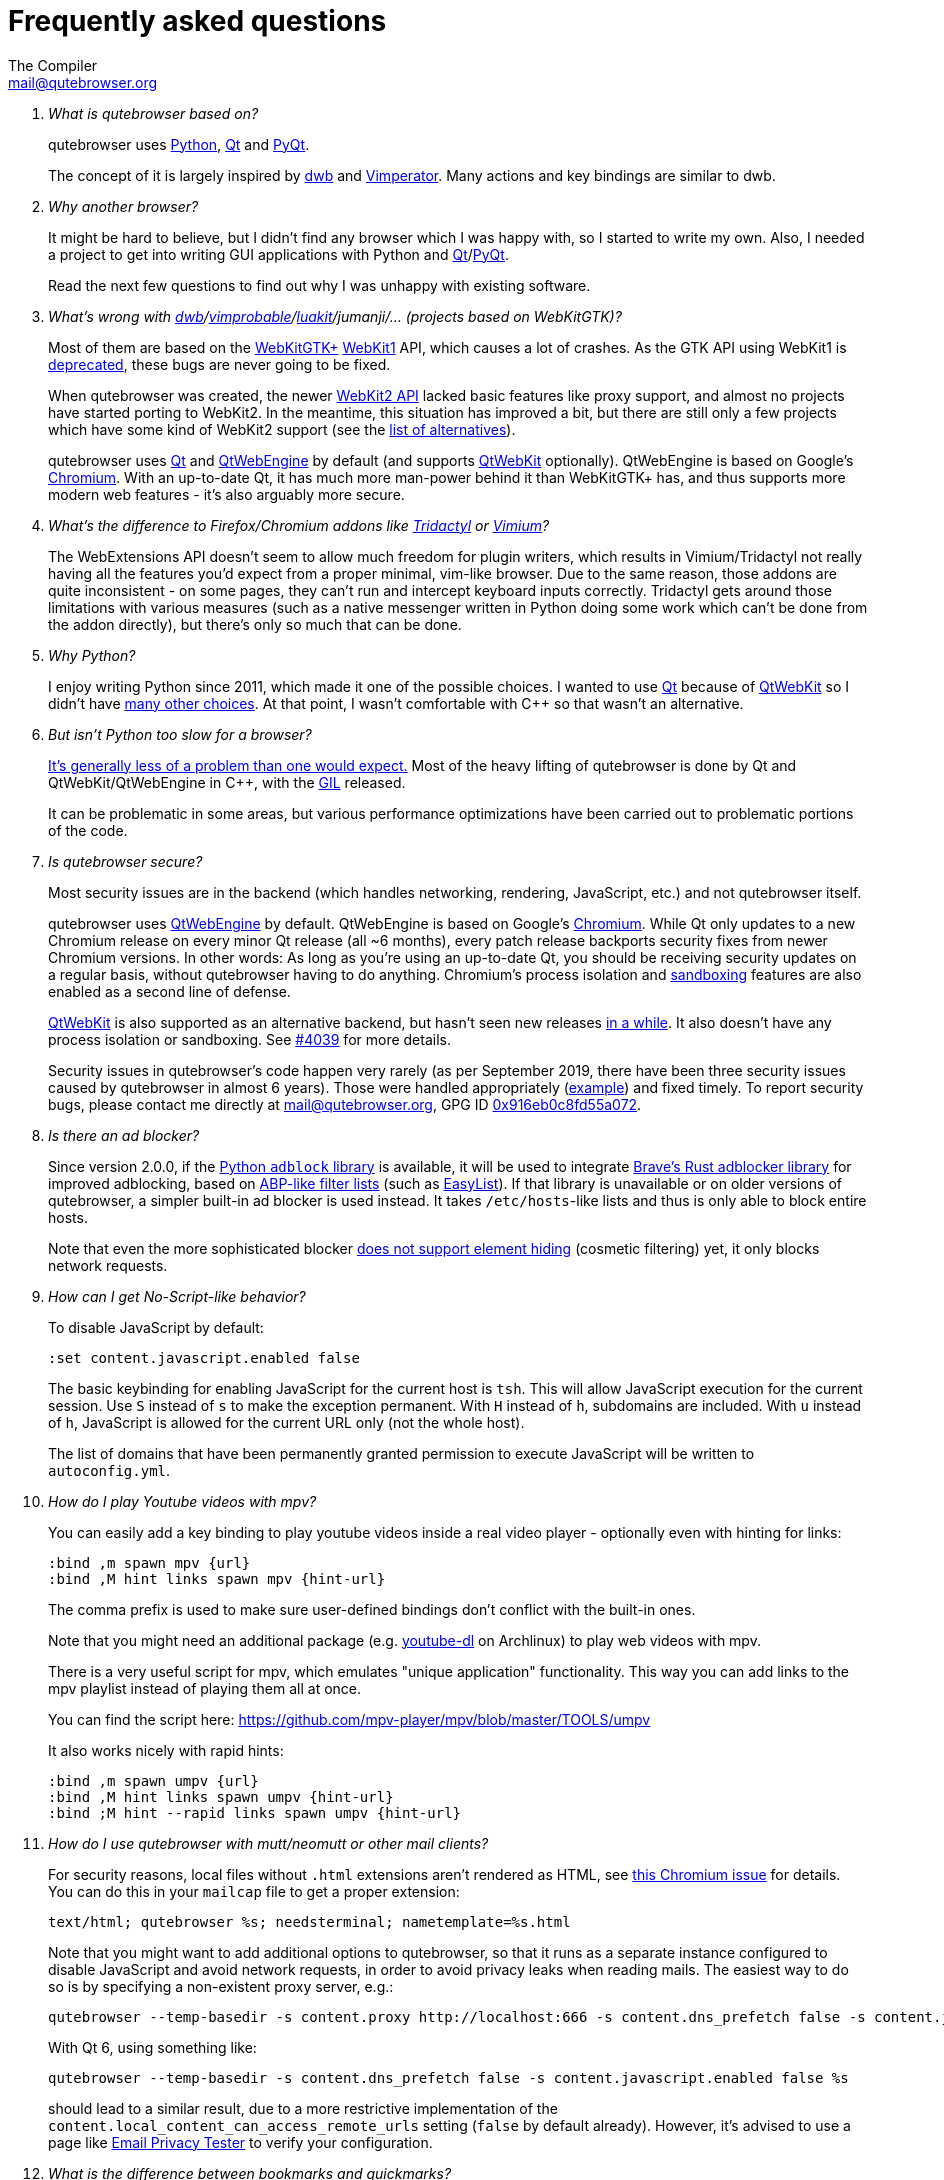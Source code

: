 Frequently asked questions
==========================
:title: Frequently asked questions
The Compiler <mail@qutebrowser.org>

[qanda]
What is qutebrowser based on?::
    qutebrowser uses https://www.python.org/[Python], https://www.qt.io/[Qt] and
    https://www.riverbankcomputing.com/software/pyqt/intro[PyQt].
+
The concept of it is largely inspired by https://bitbucket.org/portix/dwb/[dwb]
and http://www.vimperator.org/vimperator[Vimperator]. Many actions and
key bindings are similar to dwb.

Why another browser?::
    It might be hard to believe, but I didn't find any browser which I was
    happy with, so I started to write my own. Also, I needed a project to get
    into writing GUI applications with Python and
    link:https://www.qt.io/[Qt]/link:https://www.riverbankcomputing.com/software/pyqt/intro[PyQt].
+
Read the next few questions to find out why I was unhappy with existing
software.

What's wrong with link:https://bitbucket.org/portix/dwb/[dwb]/link:https://sourceforge.net/projects/vimprobable/[vimprobable]/link:https://luakit.github.io/[luakit]/jumanji/... (projects based on WebKitGTK)?::
    Most of them are based on the https://webkitgtk.org/[WebKitGTK+]
    https://webkitgtk.org/reference/webkitgtk/stable/index.html[WebKit1] API,
    which causes a lot of crashes. As the GTK API using WebKit1 is
    https://lists.webkit.org/pipermail/webkit-gtk/2014-March/001821.html[deprecated],
    these bugs are never going to be fixed.
+
When qutebrowser was created, the newer
https://webkitgtk.org/reference/webkit2gtk/stable/index.html[WebKit2 API] lacked
basic features like proxy support, and almost no projects have started porting
to WebKit2. In the meantime, this situation has improved a bit, but there are
still only a few projects which have some kind of WebKit2 support (see the
https://github.com/qutebrowser/qutebrowser#similar-projects[list of
alternatives]).
+
qutebrowser uses https://www.qt.io/[Qt] and
https://wiki.qt.io/QtWebEngine[QtWebEngine] by default (and supports
https://wiki.qt.io/QtWebKit[QtWebKit] optionally). QtWebEngine is based on
Google's https://www.chromium.org/Home[Chromium]. With an up-to-date Qt, it has
much more man-power behind it than WebKitGTK+ has, and thus supports more modern
web features - it's also arguably more secure.

What's the difference to Firefox/Chromium addons like https://github.com/tridactyl/tridactyl[Tridactyl] or https://vimium.github.io/[Vimium]?::
    The WebExtensions API doesn't seem to allow much freedom for plugin
    writers, which results in Vimium/Tridactyl not really having all the
    features you'd expect from a proper minimal, vim-like browser. Due to the
    same reason, those addons are quite inconsistent - on some pages, they
    can't run and intercept keyboard inputs correctly. Tridactyl gets around
    those limitations with various measures (such as a native messenger written
    in Python doing some work which can't be done from the addon directly), but
    there's only so much that can be done.

Why Python?::
    I enjoy writing Python since 2011, which made it one of the possible
    choices. I wanted to use https://www.qt.io/[Qt] because of
    https://wiki.qt.io/QtWebKit[QtWebKit] so I didn't have
    https://wiki.qt.io/Category:LanguageBindings[many other choices]. At that
    point, I wasn't comfortable with C++ so that wasn't an alternative.

But isn't Python too slow for a browser?::
    https://www.infoworld.com/d/application-development/van-rossum-python-not-too-slow-188715[It's generally less of a problem than one would expect.]
    Most of the heavy lifting of qutebrowser is done by Qt and
    QtWebKit/QtWebEngine in C++, with the
    https://wiki.python.org/moin/GlobalInterpreterLock[GIL] released.
+
It can be problematic in some areas, but various performance optimizations have
been carried out to problematic portions of the code.

Is qutebrowser secure?::
    Most security issues are in the backend (which handles networking,
    rendering, JavaScript, etc.) and not qutebrowser itself.
+
qutebrowser uses https://wiki.qt.io/QtWebEngine[QtWebEngine] by default.
QtWebEngine is based on Google's https://www.chromium.org/Home[Chromium]. While
Qt only updates to a new Chromium release on every minor Qt release (all ~6
months), every patch release backports security fixes from newer Chromium
versions. In other words: As long as you're using an up-to-date Qt, you should
be receiving security updates on a regular basis, without qutebrowser having to
do anything. Chromium's process isolation and
https://chromium.googlesource.com/chromium/src/+/master/docs/design/sandbox.md[sandboxing]
features are also enabled as a second line of defense.
+
https://wiki.qt.io/QtWebKit[QtWebKit] is also supported as an alternative
backend, but hasn't seen new releases
https://github.com/annulen/webkit/releases[in a while]. It also doesn't have any
process isolation or sandboxing. See
https://github.com/qutebrowser/qutebrowser/issues/4039[#4039] for more details.
+
Security issues in qutebrowser's code happen very rarely (as per September 2019,
there have been three security issues caused by qutebrowser in almost 6 years).
Those were handled appropriately
(https://seclists.org/oss-sec/2018/q3/29[example]) and fixed timely. To report
security bugs, please contact me directly at mail@qutebrowser.org, GPG ID
https://www.the-compiler.org/pubkey.asc[0x916eb0c8fd55a072].

Is there an ad blocker?::
    Since version 2.0.0, if the
    https://pypi.org/project/adblock/[Python `adblock` library] is available,
    it will be used to integrate
    https://github.com/brave/adblock-rust[Brave's Rust adblocker library]
    for improved adblocking, based on
    https://help.eyeo.com/en/adblockplus/how-to-write-filters[ABP-like filter lists]
    (such as https://easylist.to/[EasyList]).
    If that library is unavailable or on older versions of qutebrowser, a
    simpler built-in ad blocker is used instead. It takes `/etc/hosts`-like lists
    and thus is only able to block entire hosts.
+
Note that even the more sophisticated blocker
https://github.com/qutebrowser/qutebrowser/issues/5754[does not support element hiding]
(cosmetic filtering) yet, it only blocks network requests.

How can I get No-Script-like behavior?::
    To disable JavaScript by default:
+
----
:set content.javascript.enabled false
----
+
The basic keybinding for enabling JavaScript for the current host is `tsh`.
This will allow JavaScript execution for the current session.
Use `S` instead of `s` to make the exception permanent.
With `H` instead of `h`, subdomains are included.
With `u` instead of `h`, JavaScript is allowed for the current URL only (not the whole host).
+
The list of domains that have been permanently granted permission to execute
JavaScript will be written to `autoconfig.yml`.

How do I play Youtube videos with mpv?::
    You can easily add a key binding to play youtube videos inside a real video
    player - optionally even with hinting for links:
+
----
:bind ,m spawn mpv {url}
:bind ,M hint links spawn mpv {hint-url}
----
+
The comma prefix is used to make sure user-defined bindings don't conflict with
the built-in ones.
+
Note that you might need an additional package (e.g.
https://www.archlinux.org/packages/community/any/youtube-dl/[youtube-dl] on
Archlinux) to play web videos with mpv.
+
There is a very useful script for mpv, which emulates "unique application"
functionality. This way you can add links to the mpv playlist instead of
playing them all at once.
+
You can find the script here: https://github.com/mpv-player/mpv/blob/master/TOOLS/umpv
+
It also works nicely with rapid hints:
+
----
:bind ,m spawn umpv {url}
:bind ,M hint links spawn umpv {hint-url}
:bind ;M hint --rapid links spawn umpv {hint-url}
----

How do I use qutebrowser with mutt/neomutt or other mail clients?::
    For security reasons, local files without `.html` extensions aren't
    rendered as HTML, see
    https://bugs.chromium.org/p/chromium/issues/detail?id=777737[this Chromium issue]
    for details. You can do this in your `mailcap` file to get a proper
    extension:
+
----
text/html; qutebrowser %s; needsterminal; nametemplate=%s.html
----
+
Note that you might want to add additional options to qutebrowser, so that it
runs as a separate instance configured to disable JavaScript and avoid network
requests, in order to avoid privacy leaks when reading mails. The easiest way
to do so is by specifying a non-existent proxy server, e.g.:
+
----
qutebrowser --temp-basedir -s content.proxy http://localhost:666 -s content.dns_prefetch false -s content.javascript.enabled false %s
----
+
With Qt 6, using something like:
+
----
qutebrowser --temp-basedir -s content.dns_prefetch false -s content.javascript.enabled false %s
----
+
should lead to a similar result, due to a more restrictive implementation of
the `content.local_content_can_access_remote_urls` setting (`false` by default
already). However, it's advised to use a page like
https://www.emailprivacytester.com/[Email Privacy Tester] to verify your
configuration.

What is the difference between bookmarks and quickmarks?::
    Bookmarks will always use the title of the website as their name, but with quickmarks
    you can set your own title.
+
For example, if you bookmark multiple food recipe websites and use `:open`,
you have to type the title or address of the website.
+
When using quickmark, you can give them all names, like
`foodrecipes1`, `foodrecipes2` and so on. When you type
`:open foodrecipes`, you will see a list of all the food recipe sites,
without having to remember the exact website title or address.

How do I use spell checking?::
	Configuring spell checking in qutebrowser depends on the backend in use
    (see https://github.com/qutebrowser/qutebrowser/issues/700[#700] for
	a more detailed discussion).
+
For QtWebKit:

. Install https://github.com/QupZilla/qtwebkit-plugins[qtwebkit-plugins].
  . Note: with QtWebKit reloaded you may experience some issues. See
    https://github.com/QupZilla/qtwebkit-plugins/issues/10[#10].
. The dictionary to use is taken from the `DICTIONARY` environment variable.
  The default is `en_US`. For example to use Dutch spell check set `DICTIONARY`
  to `nl_NL`; you can't use multiple dictionaries or change them at runtime at
  the moment.
  (also see the README file for `qtwebkit-plugins`).
. Remember to install the hunspell dictionaries if you don't have them already
  (most distros should have packages for this).
+
For QtWebEngine:

. Use `dictcli.py` script to install dictionaries.
  Run the script with `-h` for the parameter description.
. Set `spellcheck.languages` to the desired list of languages, e.g.:
  `:set spellcheck.languages "['en-US', 'pl-PL']"`

How do I use Tor with qutebrowser?::
    Start tor on your machine, and do `:set content.proxy socks://localhost:9050/`
    in qutebrowser. Note this won't give you the same amount of fingerprinting
    protection that the Tor Browser does, but it's useful to be able to access
    `.onion` sites.

Why does J move to the next (right) tab, and K to the previous (left) one?::
    One reason is because https://bitbucket.org/portix/dwb[dwb] did it that way,
    and qutebrowser's keybindings are designed to be compatible with dwb's.
    The rationale behind it is that J is "down" in vim, and K is "up", which
    corresponds nicely to "next"/"previous". It also makes much more sense with
    vertical tabs (e.g. `:set tabs.position left`). If you prefer swapped
    bindings, you can run `:bind J tab-prev` and `:bind K tab-next` to swap
    them.

What's the difference between insert and passthrough mode?::
    They are quite similar, but insert mode has some bindings (like `Ctrl-e` to
    open an editor) while passthrough mode only has shift+escape bound. This is
    because shift+escape is unlikely to be a useful binding to be passed to a
    webpage. However, any other keys may be assigned to leaving passthrough mode
    instead of shift+escape should this be desired.

Why does it take longer to open a URL in qutebrowser than in chromium?::
    When opening a URL in an existing instance, the normal qutebrowser
    Python script is started and a few PyQt libraries need to be
    loaded until it is detected that there is an instance running
    to which the URL is then passed. This takes some time.
    One workaround is to use this
    https://github.com/qutebrowser/qutebrowser/blob/main/scripts/open_url_in_instance.sh[script]
    and place it in your $PATH with the name "qutebrowser". This
    script passes the URL via a unix socket to qutebrowser (if its
    running already) using socat which is much faster and starts a new
    qutebrowser if it is not running already.

How do I make qutebrowser use greasemonkey scripts?::
    There is currently no UI elements to handle managing greasemonkey scripts.
    All management of what scripts are installed or disabled is done in the
    filesystem by you. qutebrowser reads all files that have an extension of
    `.js` from the `<data>/greasemonkey/` folder and attempts to load them.
    Where `<data>` is the qutebrowser data directory shown in the `Paths`
    section of the page displayed by `:version`. If you want to disable a
    script just rename it, for example, to have `.disabled` on the end, after
    the `.js` extension. To reload scripts from that directory run the command
    `:greasemonkey-reload`.
+
Troubleshooting: to check that your script is being loaded when
`:greasemonkey-reload` runs you can start qutebrowser with the arguments
`--debug --logfilter greasemonkey,js` and check the messages on the
program's standard output for errors parsing or loading your script.
You may also see javascript errors if your script is expecting an environment
that we fail to provide.
+
Note that there are some missing features which you may run into:

. Some scripts expect `GM_xmlhttpRequest` to ignore Cross Origin Resource
  Sharing restrictions, this is currently not supported, so scripts making
  requests to third party sites will often fail to function correctly.
. Any greasemonkey API function to do with adding UI elements is not currently
  supported. That means context menu extentensions and background pages.

How do I change the `WM_CLASS` used by qutebrowser windows?::
    Qt only supports setting `WM_CLASS` globally, which you can do by starting
    with `--qt-arg name foo`. Note that all windows are part of the same
    qutebrowser instance (unless you use `--temp-basedir` or `--basedir`), so
    they all will share the same `WM_CLASS`.

How do I use X.509 Client Certificates?::
Right now there is no certificate-chooser prompt implemented when there are
multiple matches. Subscribe to https://github.com/qutebrowser/qutebrowser/issues/4587[Issue#4587]
for progress notifications.
+
QtWebEngine will attempt to use certificates stored in `${HOME}/.pki/nssdb`. If
you have Chromium installed, you can import the certificate there and
qutebrowser will pick it up as well. Alternatively, you can use the `certutil`
commandline tool:
+
Assuming you have a CA Certificate and a
Client Certificate that you want for authenticating yourself on a web
service that validates against this CA Certificate, you need to perform
the following steps.
+
1. Import the CA Certificate
+
----
certutil -d "sql:${HOME}/.pki/nssdb" -A -i <path_to_ca_cert.pem> -n "My Fancy CA" -t "TC,C,T"
----
+
2. Merge your `<cert.crt>` and `<privkey.pem>` files into a single `PKCS#12`
certificate file (optional, skip if your Client Certificate already is in
`PKCS#12` format)
+
----
openssl pkcs12 -export -in <path_to_client_cert.crt> -inkey <path_to_client_cert_privkey.pem> -out my_fancy_client_cert.pkcs12
----
+
3. Import your Client Certificate into the certificate store
+
----
pk12util -d "sql:${HOME}/.pki/nssdb" -i <path_to_my_fancy_client_cert.pkcs12> -n "My Fancy Client Certificate"
----
+
Upon visiting a website that requests a Client Certificate you should now
be prompted by qutebrowser whether you want to submit the newly imported
Client Certificate or not.
+
If you ever need to renew any of these certificates, you can take a look
at the currently imported certificates using:
+
----
certutil -d "sql:${HOME}/.pki/nssdb" -L
----
+
Then remove the expired certificates using:
+
----
certutil -d "sql:${HOME}/.pki/nssdb" -D -n "My Fancy Certificate Nickname"
----
+
And then import the new and valid certificates using the procedure
described above.

Is there a dark mode? How can I filter websites to be darker?::
There is a total of four possible approaches to get dark websites:
+
- The `colors.webpage.preferred_color_scheme` setting tells websites that you prefer
  a light or dark theme. However, this requires websites to ship an appropriate dark
  style sheet. The setting requires a restart and QtWebEngine with at least Qt 5.14.
- The `colors.webpage.darkmode.*` settings enable the dark mode of the underlying
  Chromium. Those setting require a restart and QtWebEngine with at least Qt 5.14. It's
  unfortunately not possible (due to limitations
  https://bugs.chromium.org/p/chromium/issues/detail?id=952419[in Chromium] and/or
  https://bugreports.qt.io/browse/QTBUG-84484[QtWebEngine]) to
  change them dynamically or to specify a list of excluded websites.
  There is some remaining hope to
  https://github.com/qutebrowser/qutebrowser/issues/5542[allow for this]
  using HTML/CSS features, but so far nobody has been able to get things to
  work (even with Chromium) - help welcome!
- The `content.user_stylesheets` setting allows specifying a custom CSS such as
  https://github.com/alphapapa/solarized-everything-css/[Solarized Everything]. Despite
  the name, the repository also offers themes other than just Solarized. This approach
  often yields worse results compared to the above ones, but it's possible to toggle it
  dynamically using a binding like `:bind ,d config-cycle content.user_stylesheets
  ~/path/to/solarized-everything-css/css/gruvbox/gruvbox-all-sites.css ""`
- Finally, qutebrowser's Greasemonkey support should allow for running a
  https://github.com/darkreader/darkreader/issues/926#issuecomment-575893299[stripped down version]
  of the Dark Reader extension. This is mostly untested, though.

How do I make copy to clipboard buttons work?::
You can `:set content.javascript.clipboard access` to allow this globally (not
recommended!), or `:set -u some.domain content.javascript.clipboard access` if
you want to limit the setting to `some.domain`.


== Troubleshooting

Unable to view Flash content.::
    If you have Flash installed for on your system, it's necessary to enable plugins
    to use the flash plugin. Using the command `:set content.plugins true`
    in qutebrowser will enable plugins. Packages for Flash should
    be provided for your platform or it can be obtained from
    https://get.adobe.com/flashplayer/[Adobe]. Note that QtWebEngine needs
    PPAPI Flash, while QtWebKit needs NPAPI Flash.

Unable to view DRM content (Netflix, Spotify, etc.).::
    On Arch Linux, simply install `chromium-widevine` from the AUR.
+
For other distributions, it should be possible to obtain the needed
widevine files and store them in the correct places, but the details differ
wildly between various Qt versions.

Unable to use `spawn` on MacOS.::
    When running qutebrowser from the prebuilt binary (`qutebrowser.app`) it
    *will not* read any files that would alter your `$PATH` (e.g. `.profile`,
    `.bashrc`, etc). This is not a bug, just that `.profile` is not propagated
    to GUI applications in MacOS.
+
See https://github.com/qutebrowser/qutebrowser/issues/4273[Issue #4273] for
details and potential workarounds.

QtWebKit: Experiencing freezing on sites like DuckDuckGo and YouTube.::
    This issue could be caused by stale plugin files installed by `mozplugger`
    if mozplugger was subsequently removed.
    Try exiting qutebrowser and removing `~/.mozilla/plugins/mozplugger*.so`.
    See https://github.com/qutebrowser/qutebrowser/issues/357[Issue #357]
    for more details.

My issue is not listed.::
    If you experience any segfaults or crashes, you can report the issue in
    https://github.com/qutebrowser/qutebrowser/issues[the issue tracker] or
    using the `:report` command.
    If you are reporting a segfault, make sure you read the
    link:stacktrace{outfilesuffix}[guide] on how to report them with all needed
    information.

[[sponsors]]
== GitHub Sponsors FAQ

Using https://github.com/sponsors/The-Compiler[GitHub Sponsors], you can sign
up for a monthly donation to The-Compiler (qutebrowser's main developer),
allowing him to work part-time on qutebrowser. If you keep your donation level
for long enough, you can get some qutebrowser stickers!

Why GitHub Sponsors?::
    GitHub Sponsors is a crowdfunding platform nicely integrated with
    qutebrowser's existing GitHub page and a better offering than alternatives such
    as Patreon or Liberapay.
+
It also offers a
https://help.github.com/en/github/supporting-the-open-source-community-with-github-sponsors/about-github-sponsors#about-the-github-sponsors-matching-fund[Matching Fund]
which matches all donations until a cap of $5000, which has already been
reached by qutebrowser.

Is it possible to contribute via a one-time donation instead?::
    Yes! GitHub Sponsors allows for one-time donations (including custom amounts) using
    the buttons next to "Select a tier". Alternatively, see the
    https://github.com/qutebrowser/qutebrowser#donating[readme] for other donation
    methods, but note that physical rewards (stickers/shirts) for such donations are
    handled on a case-by-case basis due to the higher administrative overhead and fees.

I'd like a certain reward (e.g. a t-shirt) but I'd prefer making a smaller monthly donation. Can I upgrade via a one-time donation?::
    GitHub allows for one-time donations (see the previous question). For physical
    rewards, your total contributions will be summed up, so you can indeed make a
    one-time donation to "upgrade". Before rewards are ordered, all sponsors will be
    contacted with their total donation amount so that they can still upgrade, if
    desired.

GitHub tries to charge me for an entire year. What gives?::
    This happens if you have an existing annual billing cycle with GitHub (for
    example a Pro membership or Marketplace subscription). At the moment,
    GitHub's billing system only supports annual sponsor payments in that case.

Can I support you without getting any rewards/merchandise?::
    Absolutely! Any merchandise is optional. Before sending out merchandise
    I'll distribute forms asking for size/address/etc. - those forms will have
    an option to not get any merch at all.

Can I select my own amount rather than using the predefined tiers?::
    At the bottom of the tier list, GitHub allows specifying a custom donation amount.

When will rewards be shipped?::
    Due to COVID-19, the Swiss Post currently
    https://service.post.ch/vgkklp/info/informationen/Verkehrseinschraenkungen?lang=en[only
    accepts priority letters for many countries], including the US. Especially for the
    t-shirts, the difference between economy and priority shipments is quite
    significant. For the shirts, I estimate I'd spend a total of $250 to $1500 on
    *extra* postage. Thus, shipping is currently on hold until the shipping situation
    resolves. There's currently no ETA for that happening, but rest assured everyone
    will be notified (if contact details are available) once there are news.

I'd like some stickers, but I can't donate anything because of my financial situation.::
    Please mailto:mail@qutebrowser.org[get in touch]! As long as this doesn't
    get abused, I'd happily send stickers for free.

We're a company interested in sponsoring qutebrowser, can you invoice us for the sponsored amount?::
    You will receive a confirmation mail including a PDF receipt from GitHub
    when sponsoring qutebrowser. If you really need an invoice, I can bill
    you via my company, https://bruhin.software/[Bruhin Software]. Please
    mailto:mail@qutebrowser.org[get in touch] to discuss details!

Can you share details on the stickers?::
    There are two sticker designs: Rectangular stickers (with text) and round
    vinyl stickers. Those are the same as during the 2016/2017 crowdfundings.
+
image:https://qutebrowser.org/img/sponsors/stickers.jpg["stickers",width=300,link="https://qutebrowser.org/img/sponsors/stickers.jpg"]

Can you share details on the swag?::
    A limited number of metal buttons and magnets is available:
+
image:https://qutebrowser.org/img/sponsors/swag.jpg["swag",width=300,link="https://qutebrowser.org/img/sponsors/swag.jpg"]
+
It's planned to order more swag, depending on the exact demand. Possibilities
would include:
+
- qutebrowser pens (refillable)
- notebooks (the paper kind)
- USB-sticks (for the "expensive swag" reward).

Can you share details on the t-shirts?::
    The shirts will be
    https://www.bc-collection.eu/en/t-shirts/bc-e190-tu03t[B&C #E190] shirts
    which are the successor to the "Exact 190" shirts distributed in the
    previous crowdfundings: 100% cotton and relatively thick/heavy.
+
Sizes from XS and 5XL are available, most of them also as a fitted (women) cut.
Up to 40 colors are available from the supplier - there will be a selection of
recommended/tested colors, but any available color can be selected on your own
risk.
+
The print will be a white silk-screen print, with the same design as in the
2016 crowdfunding:
+
image:https://qutebrowser.org/img/sponsors/shirt.jpg["shirt",width=300,link="https://qutebrowser.org/img/sponsors/shirt.jpg"]

[[privacy]]
== Privacy Policy

Being a mostly volunteer-run project, qutebrowser does not have the resources
for a full legalese version of a privacy policy. Instead, this overview should
answer the most common questions.

For any privacy questions, please contact mailto:privacy@qutebrowser.org[].

=== Website

The qutebrowser.org website does not use any cookies or trackers. It does not
store any logs, except in rare situations when those are explicitly (and
temporarily) enabled to debug website issues. Even if enabled, IP addresses are
partially redacted in the logs. As soon as debugging is finished, any logs
are removed.

Note that some services related to qutebrowser are stored on third-party
services such as GitHub. By using their websites, you're subject to their
privacy policies.

=== Crash reports

When qutebrowser crashes or you use the `:report` command, you have the
possibility to send a crash report. If you decide to do so, your crash report
is stored on qutebrowser's server, where qutebrowser's maintainer (Florian Bruhin / The
Compiler) can access it. Before February 2021, other core qutebrowser developers (a
maximum of four people total) could access the reports as well (access was restricted
based on the sensitive nature of those reports, not because of any known issues with
those individuals).

If you select the option to include a debug log with your report, it's possible
that sensitive information is contained in your report. You can show and edit
the log in the crash report window to redact any such information as you see
fit. Additionally, qutebrowser tries to avoid logging information such as
passwords entirely (by not logging any input going to websites).

Currently, crash reports are stored indefinitely for technical reasons. With a
https://github.com/The-Compiler/crashbin/[new tool designed for crash reports],
it'll become possible to delete crashreports after the underlying issue is
fixed, but that tool needs some more work before qutebrowser can use it.

=== Application

Without any user interaction, qutebrowser can be expected to make no
unsolicited requests. It does not contain any telemetry code.

The QtWebEngine library (on which qutebrowser is based on) strips out any
Chromium features which talk to Google servers, so any unsolicited requests
should be treated as a bug.

While qutebrowser uses DuckDuckGo as the default search page, no advertising
deal exists between DuckDuckGo and qutebrowser. Note that by visiting
DuckDuckGo, you're subject to their privacy policy.

With regard to websites you visit, qutebrowser tries to strike a balance
between usability/compatibility and privacy. There are various `content.*`
settings which can be used to tweak such behavior, reduce fingerprinting or
disable various features (usually at a cost of website compatibility).

